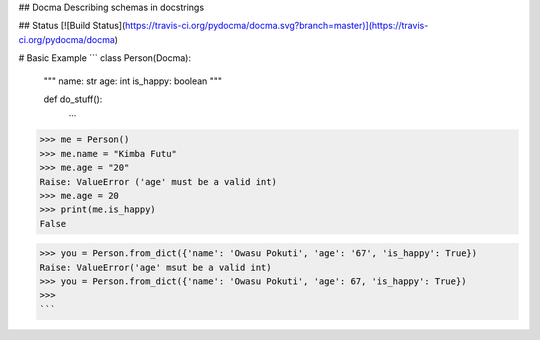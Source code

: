 ## Docma
Describing schemas in docstrings

## Status
[![Build Status](https://travis-ci.org/pydocma/docma.svg?branch=master)](https://travis-ci.org/pydocma/docma)

# Basic Example
```
class Person(Docma):
    """
    name: str
    age: int
    is_happy: boolean
    """
    
    def do_stuff():
        ...

>>> me = Person()
>>> me.name = "Kimba Futu"
>>> me.age = "20"
Raise: ValueError ('age' must be a valid int)
>>> me.age = 20
>>> print(me.is_happy)
False

>>> you = Person.from_dict({'name': 'Owasu Pokuti', 'age': '67', 'is_happy': True})
Raise: ValueError('age' msut be a valid int)
>>> you = Person.from_dict({'name': 'Owasu Pokuti', 'age': 67, 'is_happy': True})
>>>
```
